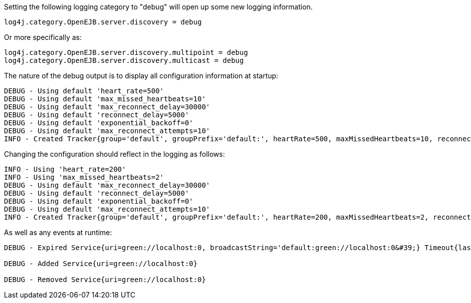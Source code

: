 Setting the following logging category to "debug" will open up some new logging information.

 log4j.category.OpenEJB.server.discovery = debug

Or more specifically as:

 log4j.category.OpenEJB.server.discovery.multipoint = debug
 log4j.category.OpenEJB.server.discovery.multicast = debug

The nature of the debug output is to display all configuration information at startup:

 DEBUG - Using default 'heart_rate=500'
 DEBUG - Using default 'max_missed_heartbeats=10'
 DEBUG - Using default 'max_reconnect_delay=30000'
 DEBUG - Using default 'reconnect_delay=5000'
 DEBUG - Using default 'exponential_backoff=0'
 DEBUG - Using default 'max_reconnect_attempts=10'
 INFO - Created Tracker{group='default', groupPrefix='default:', heartRate=500, maxMissedHeartbeats=10, reconnectDelay=5000, maxReconnectDelay=30000, maxReconnectAttempts=10, exponentialBackoff=0, useExponentialBackOff=false, registeredServices=0, discoveredServices=0}

Changing the configuration should reflect in the logging as follows:

 INFO - Using 'heart_rate=200'
 INFO - Using 'max_missed_heartbeats=2'
 DEBUG - Using default 'max_reconnect_delay=30000'
 DEBUG - Using default 'reconnect_delay=5000'
 DEBUG - Using default 'exponential_backoff=0'
 DEBUG - Using default 'max_reconnect_attempts=10'
 INFO - Created Tracker{group='default', groupPrefix='default:', heartRate=200, maxMissedHeartbeats=2, reconnectDelay=5000, maxReconnectDelay=30000, maxReconnectAttempts=10, exponentialBackoff=0, useExponentialBackOff=false, registeredServices=0, discoveredServices=0}

As well as any events at runtime:

....
DEBUG - Expired Service{uri=green://localhost:0, broadcastString='default:green://localhost:0&#39;} Timeout{lastSeen=-5005, threshold=5000}

DEBUG - Added Service{uri=green://localhost:0}

DEBUG - Removed Service{uri=green://localhost:0}
....
